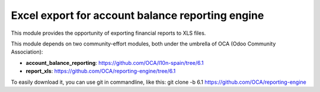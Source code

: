 Excel export for account balance reporting engine
=================================================

This module provides the opportunity of exporting financial reports to
XLS files.

This module depends on two community-effort modules, both under the
umbrella of OCA (Odoo Community Association):

- **account_balance_reporting**:
  https://github.com/OCA/l10n-spain/tree/6.1
- **report_xls**:
  https://github.com/OCA/reporting-engine/tree/6.1

To easily download it, you can use git in commandline, like this:
git clone -b 6.1 https://github.com/OCA/reporting-engine

